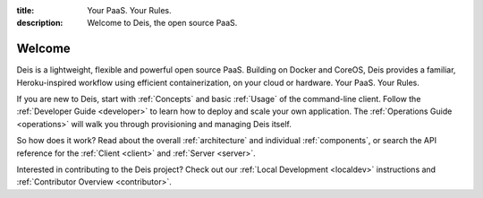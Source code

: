 :title: Your PaaS. Your Rules.
:description: Welcome to Deis, the open source PaaS.

Welcome
=======
Deis is a lightweight, flexible and powerful open source PaaS. Building
on Docker and CoreOS, Deis provides a familiar, Heroku-inspired workflow
using efficient containerization, on your cloud or hardware.
Your PaaS. Your Rules.

.. image:: ../controller/web/static/img/deis-graphic.png
    :alt: Deis cover logo

If you are new to Deis, start with :ref:`Concepts` and basic
:ref:`Usage` of the command-line client. Follow the
:ref:`Developer Guide <developer>` to learn how to deploy and scale
your own application. The :ref:`Operations Guide <operations>` will
walk you through provisioning and managing Deis itself.

So how does it work? Read about the overall :ref:`architecture` and
individual :ref:`components`, or search the API reference for the
:ref:`Client <client>` and :ref:`Server <server>`.

Interested in contributing to the Deis project? Check out our
:ref:`Local Development <localdev>` instructions
and :ref:`Contributor Overview <contributor>`.
